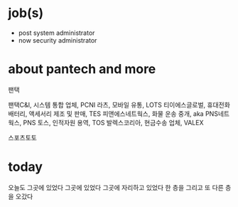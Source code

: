 * job(s)

- post system administrator
- now security administrator

* about pantech and more

팬택

팬택C&I, 시스템 통합 업체, PCNI
라츠, 모바일 유통, LOTS
티이에스글로벌, 휴대전화 배터리, 액세서리 제조 및 판매, TES
피앤에스네트웍스, 화물 운송 중개, aka PNS네트웍스, PNS
토스, 인적자원 용역, TOS
발렉스코리아, 현금수송 업체, VALEX

스포츠토토

* today

오늘도 그곳에 있었다 그곳에 있었다 그곳에 자리하고 있었다 한 층을 그리고 또 다른 층을 오갔다
